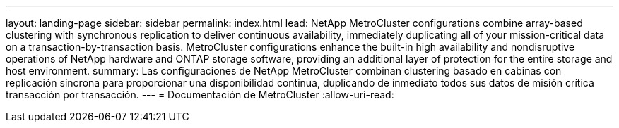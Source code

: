 ---
layout: landing-page 
sidebar: sidebar 
permalink: index.html 
lead: NetApp MetroCluster configurations combine array-based clustering with synchronous replication to deliver continuous availability, immediately duplicating all of your mission-critical data on a transaction-by-transaction basis. MetroCluster configurations enhance the built-in high availability and nondisruptive operations of NetApp hardware and ONTAP storage software, providing an additional layer of protection for the entire storage and host environment. 
summary: Las configuraciones de NetApp MetroCluster combinan clustering basado en cabinas con replicación síncrona para proporcionar una disponibilidad continua, duplicando de inmediato todos sus datos de misión crítica transacción por transacción. 
---
= Documentación de MetroCluster
:allow-uri-read: 


